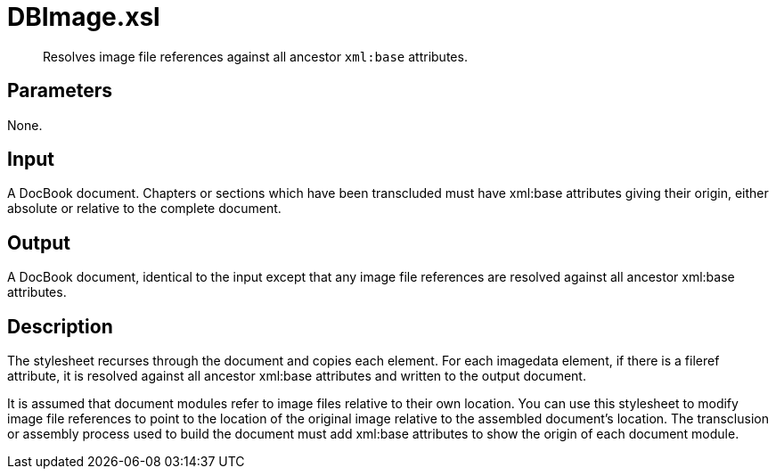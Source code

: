 = DBImage.xsl

[abstract]
Resolves image file references against all ancestor `xml:base` attributes.

== Parameters

None.

Input
-----

A DocBook document. Chapters or sections which have been transcluded
must have xml:base attributes giving their origin, either absolute or
relative to the complete document.

Output
------

A DocBook document, identical to the input except that any image file
references are resolved against all ancestor xml:base attributes.

Description
-----------

The stylesheet recurses through the document and copies each element.
For each imagedata element, if there is a fileref attribute, it is
resolved against all ancestor xml:base attributes and written to the
output document.

It is assumed that document modules refer to image files relative to
their own location. You can use this stylesheet to modify image file
references to point to the location of the original image relative to
the assembled document’s location. The transclusion or assembly process
used to build the document must add xml:base attributes to show the
origin of each document module.
